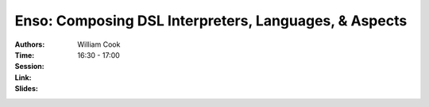 Enso: Composing DSL Interpreters, Languages, & Aspects
======================================================

:Authors: William Cook
:Time: 16:30 - 17:00
:Session:
:Link:
:Slides:
